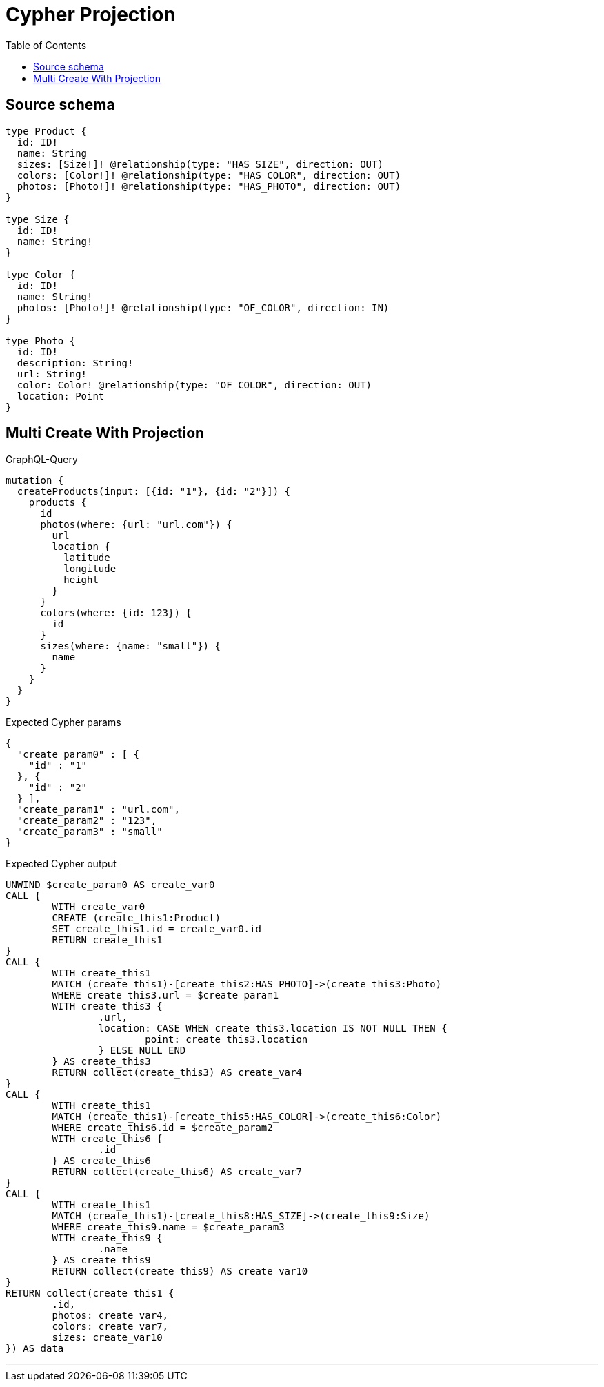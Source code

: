 :toc:

= Cypher Projection

== Source schema

[source,graphql,schema=true]
----
type Product {
  id: ID!
  name: String
  sizes: [Size!]! @relationship(type: "HAS_SIZE", direction: OUT)
  colors: [Color!]! @relationship(type: "HAS_COLOR", direction: OUT)
  photos: [Photo!]! @relationship(type: "HAS_PHOTO", direction: OUT)
}

type Size {
  id: ID!
  name: String!
}

type Color {
  id: ID!
  name: String!
  photos: [Photo!]! @relationship(type: "OF_COLOR", direction: IN)
}

type Photo {
  id: ID!
  description: String!
  url: String!
  color: Color! @relationship(type: "OF_COLOR", direction: OUT)
  location: Point
}
----
== Multi Create With Projection

.GraphQL-Query
[source,graphql]
----
mutation {
  createProducts(input: [{id: "1"}, {id: "2"}]) {
    products {
      id
      photos(where: {url: "url.com"}) {
        url
        location {
          latitude
          longitude
          height
        }
      }
      colors(where: {id: 123}) {
        id
      }
      sizes(where: {name: "small"}) {
        name
      }
    }
  }
}
----

.Expected Cypher params
[source,json]
----
{
  "create_param0" : [ {
    "id" : "1"
  }, {
    "id" : "2"
  } ],
  "create_param1" : "url.com",
  "create_param2" : "123",
  "create_param3" : "small"
}
----

.Expected Cypher output
[source,cypher]
----
UNWIND $create_param0 AS create_var0
CALL {
	WITH create_var0
	CREATE (create_this1:Product)
	SET create_this1.id = create_var0.id
	RETURN create_this1
}
CALL {
	WITH create_this1
	MATCH (create_this1)-[create_this2:HAS_PHOTO]->(create_this3:Photo)
	WHERE create_this3.url = $create_param1
	WITH create_this3 {
		.url,
		location: CASE WHEN create_this3.location IS NOT NULL THEN {
			point: create_this3.location
		} ELSE NULL END
	} AS create_this3
	RETURN collect(create_this3) AS create_var4
}
CALL {
	WITH create_this1
	MATCH (create_this1)-[create_this5:HAS_COLOR]->(create_this6:Color)
	WHERE create_this6.id = $create_param2
	WITH create_this6 {
		.id
	} AS create_this6
	RETURN collect(create_this6) AS create_var7
}
CALL {
	WITH create_this1
	MATCH (create_this1)-[create_this8:HAS_SIZE]->(create_this9:Size)
	WHERE create_this9.name = $create_param3
	WITH create_this9 {
		.name
	} AS create_this9
	RETURN collect(create_this9) AS create_var10
}
RETURN collect(create_this1 {
	.id,
	photos: create_var4,
	colors: create_var7,
	sizes: create_var10
}) AS data
----

'''

